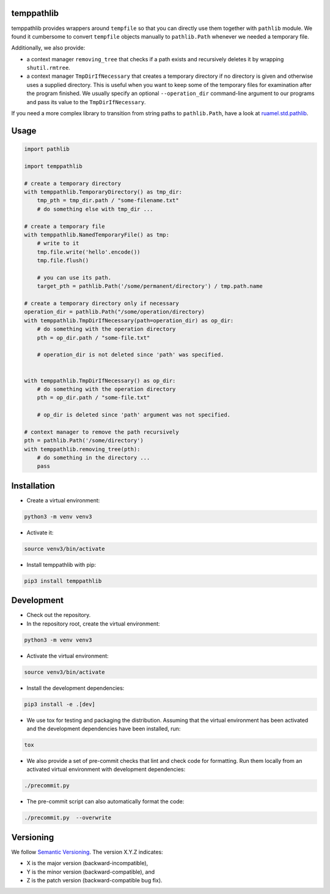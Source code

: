 temppathlib
===========

temppathlib provides wrappers around ``tempfile`` so that you can directly use them together with ``pathlib`` module.
We found it cumbersome to convert ``tempfile`` objects manually to ``pathlib.Path`` whenever we needed a temporary
file.

Additionally, we also provide:

* a context manager ``removing_tree`` that checks if a path exists and recursively deletes it
  by wrapping ``shutil.rmtree``.

* a context manager ``TmpDirIfNecessary`` that creates a temporary directory if no directory is given and otherwise
  uses a supplied directory. This is useful when you want to keep some of the temporary files for examination
  after the program finished. We usually specify an optional ``--operation_dir`` command-line argument to our programs
  and pass its value to the ``TmpDirIfNecessary``.

If you need a more complex library to transition from string paths to ``pathlib.Path``, have a look at
ruamel.std.pathlib_.

.. _ruamel.std.pathlib: https://pypi.org/project/ruamel.std.pathlib/

Usage
=====
.. code-block:: python

    import pathlib

    import temppathlib

    # create a temporary directory
    with temppathlib.TemporaryDirectory() as tmp_dir:
        tmp_pth = tmp_dir.path / "some-filename.txt"
        # do something else with tmp_dir ...

    # create a temporary file
    with temppathlib.NamedTemporaryFile() as tmp:
        # write to it
        tmp.file.write('hello'.encode())
        tmp.file.flush()

        # you can use its path.
        target_pth = pathlib.Path('/some/permanent/directory') / tmp.path.name

    # create a temporary directory only if necessary
    operation_dir = pathlib.Path("/some/operation/directory)
    with temppathlib.TmpDirIfNecessary(path=operation_dir) as op_dir:
        # do something with the operation directory
        pth = op_dir.path / "some-file.txt"

        # operation_dir is not deleted since 'path' was specified.


    with temppathlib.TmpDirIfNecessary() as op_dir:
        # do something with the operation directory
        pth = op_dir.path / "some-file.txt"

        # op_dir is deleted since 'path' argument was not specified.

    # context manager to remove the path recursively
    pth = pathlib.Path('/some/directory')
    with temppathlib.removing_tree(pth):
        # do something in the directory ...
        pass

Installation
============

* Create a virtual environment:

.. code-block:: bash

    python3 -m venv venv3

* Activate it:

.. code-block:: bash

    source venv3/bin/activate

* Install temppathlib with pip:

.. code-block:: bash

    pip3 install temppathlib

Development
===========

* Check out the repository.

* In the repository root, create the virtual environment:

.. code-block:: bash

    python3 -m venv venv3

* Activate the virtual environment:

.. code-block:: bash

    source venv3/bin/activate

* Install the development dependencies:

.. code-block:: bash

    pip3 install -e .[dev]

* We use tox for testing and packaging the distribution. Assuming that the virtual environment has been activated and
  the development dependencies have been installed, run:

.. code-block:: bash

    tox

* We also provide a set of pre-commit checks that lint and check code for formatting. Run them locally from an activated
  virtual environment with development dependencies:

.. code-block:: bash

    ./precommit.py

* The pre-commit script can also automatically format the code:

.. code-block:: bash

    ./precommit.py  --overwrite

Versioning
==========
We follow `Semantic Versioning <http://semver.org/spec/v1.0.0.html>`_. The version X.Y.Z indicates:

* X is the major version (backward-incompatible),
* Y is the minor version (backward-compatible), and
* Z is the patch version (backward-compatible bug fix).
